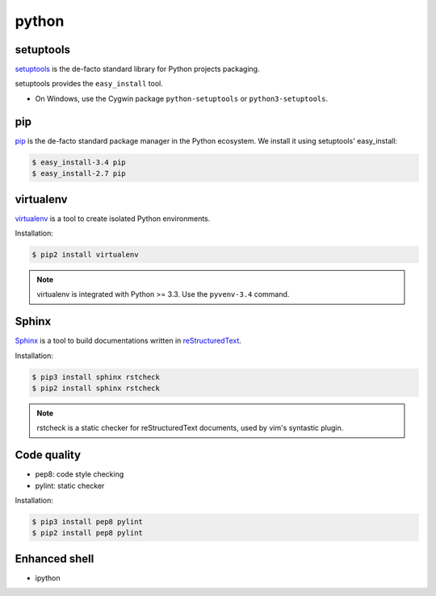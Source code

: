 python
======

setuptools
----------

`setuptools <http://pythonhosted.org/setuptools/>`_ is the de-facto standard
library for Python projects packaging.

setuptools provides the ``easy_install`` tool.

* On Windows, use the Cygwin package ``python-setuptools`` or ``python3-setuptools``.


pip
---

`pip <https://pip.pypa.io/>`_ is the de-facto standard package manager in the Python ecosystem.
We install it using setuptools' easy_install:

.. code-block:: console

    $ easy_install-3.4 pip
    $ easy_install-2.7 pip


virtualenv
----------

`virtualenv <https://virtualenv.pypa.io>`_ is a tool to create isolated Python
environments.

Installation:

.. code-block:: console

    $ pip2 install virtualenv

.. note::

    virtualenv is integrated with Python >= 3.3.
    Use the ``pyvenv-3.4`` command.


Sphinx
------

`Sphinx <http://sphinx-doc.org/>`_ is a tool to build documentations written
in `reStructuredText <http://docutils.sourceforge.net/rst.html>`_.

Installation:

.. code-block:: console

    $ pip3 install sphinx rstcheck
    $ pip2 install sphinx rstcheck

.. note::

    rstcheck is a static checker for reStructuredText documents,
    used by vim's syntastic plugin.


Code quality
------------

* pep8: code style checking
* pylint: static checker

Installation:

.. code-block:: console

    $ pip3 install pep8 pylint
    $ pip2 install pep8 pylint


Enhanced shell
--------------

* ipython
